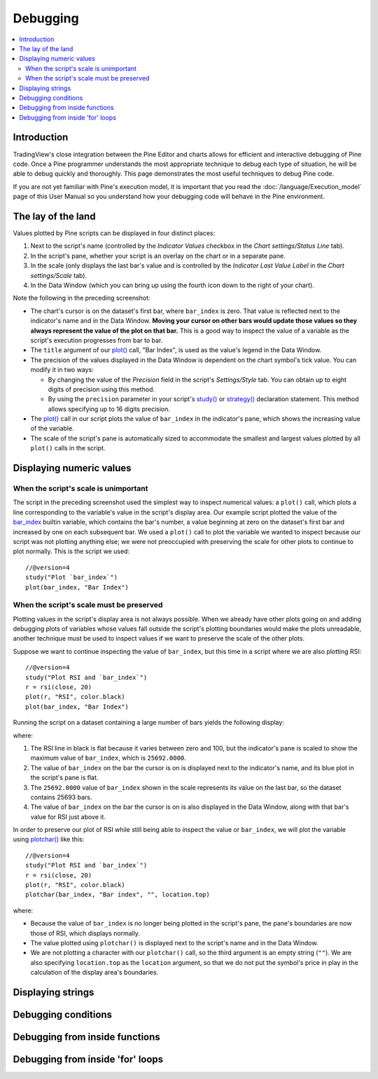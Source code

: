 Debugging
=========

.. contents:: :local:
    :depth: 2



Introduction
------------

TradingView's close integration between the Pine Editor and charts allows for efficient and interactive debugging of Pine code. 
Once a Pine programmer understands the most appropriate technique to debug each type of situation, he will be able to debug quickly and thoroughly. 
This page demonstrates the most useful techniques to debug Pine code.

If you are not yet familiar with Pine's execution model, it is important that you read the :doc:`/language/Execution_model` page of this User Manual 
so you understand how your debugging code will behave in the Pine environment.



The lay of the land
-------------------

Values plotted by Pine scripts can be displayed in four distinct places:

#. Next to the script's name (controlled by the *Indicator Values* checkbox in the *Chart settings/Status Line* tab).
#. In the script's pane, whether your script is an overlay on the chart or in a separate pane.
#. In the scale (only displays the last bar's value and is controlled by the *Indicator Last Value Label* in the *Chart settings/Scale* tab).
#. In the Data Window (which you can bring up using the fourth icon down to the right of your chart).

.. image:: images/Debugging-TheLayOfTheLand-1.png

Note the following in the preceding screenshot:

- The chart's cursor is on the dataset's first bar, where ``bar_index`` is zero. That value is reflected next to the indicator's name and in the Data Window. **Moving your cursor on other bars would update those values so they always represent the value of the plot on that bar.** This is a good way to inspect the value of a variable as the script's execution progresses from bar to bar.
- The ``title`` argument of our `plot() <https://www.tradingview.com/pine-script-reference/v4/#fun_plot>`__ call, "Bar Index", is used as the value's legend in the Data Window.
- The precision of the values displayed in the Data Window is dependent on the chart symbol's tick value. You can modify it in two ways:
 
  - By changing the value of the *Precision* field in the script's *Settings/Style* tab. You can obtain up to eight digits of precision using this method.

  - By using the ``precision`` parameter in your script's `study() <https://www.tradingview.com/pine-script-reference/v4/#fun_study>`__ or `strategy() <https://www.tradingview.com/pine-script-reference/v4/#fun_strategy>`__ declaration statement. This method allows specifying up to 16 digits precision.

- The `plot() <https://www.tradingview.com/pine-script-reference/v4/#fun_plot>`__ call in our script plots the value of ``bar_index`` in the indicator's pane, which shows the increasing value of the variable.
- The scale of the script's pane is automatically sized to accommodate the smallest and largest values plotted by all ``plot()`` calls in the script.


Displaying numeric values
-------------------------

When the script's scale is unimportant
^^^^^^^^^^^^^^^^^^^^^^^^^^^^^^^^^^^^^^

The script in the preceding screenshot used the simplest way to inspect numerical values: a ``plot()`` call, 
which plots a line corresponding to the variable's value in the script's display area. Our example script plotted the value of the `bar_index <https://www.tradingview.com/pine-script-reference/v4/#var_bar_index>`__ builtin variable, which contains the bar's number, a value beginning at zero on the dataset's first bar and increased by one on each 
subsequent bar. We used a ``plot()`` call to plot the variable we wanted to inspect because our script was not plotting anything else; 
we were not preoccupied with preserving the scale for other plots to continue to plot normally. This is the script we used::

    //@version=4
    study("Plot `bar_index`")
    plot(bar_index, "Bar Index")


When the script's scale must be preserved
^^^^^^^^^^^^^^^^^^^^^^^^^^^^^^^^^^^^^^^^^

Plotting values in the script's display area is not always possible. When we already have other plots going on and adding debugging plots of variables whose values fall outside the script's plotting boundaries would make the plots unreadable, another technique must be used to inspect values if we want to preserve the scale of the other plots.

Suppose we want to continue inspecting the value of ``bar_index``, but this time in a script where we are also plotting RSI::

    //@version=4
    study("Plot RSI and `bar_index`")
    r = rsi(close, 20)
    plot(r, "RSI", color.black)
    plot(bar_index, "Bar Index")

Running the script on a dataset containing a large number of bars yields the following display:

.. image:: images/Debugging-PreservingTheScriptsScale-1.png

where:

1. The RSI line in black is flat because it varies between zero and 100, but the indicator's pane is scaled to show the maximum value of ``bar_index``, which is ``25692.0000``.
2. The value of ``bar_index`` on the bar the cursor is on is displayed next to the indicator's name, and its blue plot in the script's pane is flat.
3. The ``25692.0000`` value of ``bar_index`` shown in the scale represents its value on the last bar, so the dataset contains 25693 bars.
4. The value of ``bar_index`` on the bar the cursor is on is also displayed in the Data Window, along with that bar's value for RSI just above it.

In order to preserve our plot of RSI while still being able to inspect the value or ``bar_index``, we will plot the variable using `plotchar() <https://www.tradingview.com/pine-script-reference/v4/#fun_plot>`__ like this::

    //@version=4
    study("Plot RSI and `bar_index`")
    r = rsi(close, 20)
    plot(r, "RSI", color.black)
    plotchar(bar_index, "Bar index", "", location.top)

.. image:: images/Debugging-PreservingTheScriptsScale-2.png

where:

- Because the value of ``bar_index`` is no longer being plotted in the script's pane, the pane's boundaries are now those of RSI, which displays normally.
- The value plotted using ``plotchar()`` is displayed next to the script's name and in the Data Window.
- We are not plotting a character with our ``plotchar()`` call, so the third argument is an empty string (``""``). We are also specifying ``location.top`` as the ``location`` argument, so that we do not put the symbol's price in play in the calculation of the display area's boundaries.



Displaying strings
------------------



Debugging conditions
--------------------



Debugging from inside functions
-------------------------------



Debugging from inside 'for' loops
---------------------------------


